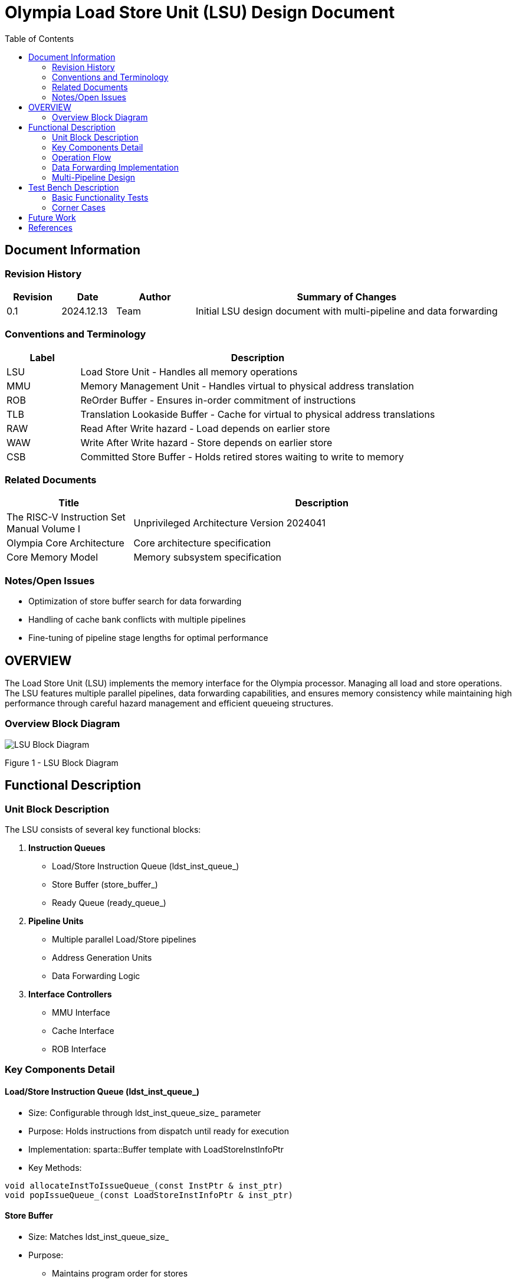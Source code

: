 :doctitle: Olympia Load Store Unit (LSU) Design Document

:toc:

[[Document_Information]]
== Document Information

=== Revision History

[width="100%",cols="11%,11%,16%,62%",options="header",]
|===
|*Revision* |*Date*      |*Author*  |*Summary of Changes*
|0.1        | 2024.12.13 | Team     | Initial LSU design document with multi-pipeline and data forwarding
|===

=== Conventions and Terminology

[width="100%",cols="17%,83%",options="header",]
|===
|Label |Description
|LSU |Load Store Unit - Handles all memory operations
|MMU |Memory Management Unit - Handles virtual to physical address translation
|ROB |ReOrder Buffer - Ensures in-order commitment of instructions
|TLB |Translation Lookaside Buffer - Cache for virtual to physical address translations
|RAW |Read After Write hazard - Load depends on earlier store
|WAW |Write After Write hazard - Store depends on earlier store
|CSB |Committed Store Buffer - Holds retired stores waiting to write to memory
|===

=== Related Documents

[width="100%",cols="25%,75%",options="header",]
|===
|*Title* |*Description*
|The RISC-V Instruction Set Manual Volume I |Unprivileged Architecture Version 2024041
|Olympia Core Architecture |Core architecture specification
|Core Memory Model |Memory subsystem specification
|===

=== Notes/Open Issues

* Optimization of store buffer search for data forwarding
* Handling of cache bank conflicts with multiple pipelines
* Fine-tuning of pipeline stage lengths for optimal performance

== OVERVIEW

The Load Store Unit (LSU) implements the memory interface for the Olympia processor. Managing all load and store operations. The LSU features multiple parallel pipelines, data forwarding capabilities, and ensures memory consistency while maintaining high performance through careful hazard management and efficient queueing structures.

=== Overview Block Diagram

image::./media/LSU.png[LSU Block Diagram]

Figure 1 - LSU Block Diagram

== Functional Description

=== Unit Block Description

The LSU consists of several key functional blocks:

1. *Instruction Queues*
   - Load/Store Instruction Queue (ldst_inst_queue_)
   - Store Buffer (store_buffer_)
   - Ready Queue (ready_queue_)

2. *Pipeline Units*
   - Multiple parallel Load/Store pipelines
   - Address Generation Units
   - Data Forwarding Logic

3. *Interface Controllers*
   - MMU Interface
   - Cache Interface
   - ROB Interface

=== Key Components Detail

==== Load/Store Instruction Queue (ldst_inst_queue_)
* Size: Configurable through ldst_inst_queue_size_ parameter
* Purpose: Holds instructions from dispatch until ready for execution
* Implementation: sparta::Buffer template with LoadStoreInstInfoPtr
* Key Methods:
[source,cpp]
----
void allocateInstToIssueQueue_(const InstPtr & inst_ptr)
void popIssueQueue_(const LoadStoreInstInfoPtr & inst_ptr)
----

==== Store Buffer
* Size: Matches ldst_inst_queue_size_
* Purpose:
  - Maintains program order for stores
  - Enables store-to-load forwarding
  - Tracks uncommitted stores
* Implementation:
[source,cpp]
----
sparta::Buffer<LoadStoreInstInfoPtr> store_buffer_;
LoadStoreInstInfoPtr findYoungestMatchingStore_(const uint64_t addr) const;
----

==== Pipeline Stages

[width="100%",cols="20%,15%,65%",options="header",]
|===
|Stage |Cycles |Function
|Address Calculation |1 |Virtual address generation
|MMU Lookup |1-N |Address translation
|Cache Lookup |1-N |Cache access initiation
|Cache Read |1 |Data retrieval
|Complete |1 |Instruction completion
|===

=== Operation Flow

1. *Instruction Receipt*
   - Receives instructions from dispatch
   - Allocates queue entries
   - Begins tracking dependencies

2. *Issue Stage*
   - Checks operand readiness
   - Verifies no hazards exist
   - Selects ready instructions for execution

3. *Execution*
   - Address calculation
   - MMU interaction
   - Cache access
   - Data forwarding when applicable

4. *Completion*
   - Updates architectural state
   - Handles exceptions
   - Signals ROB for retirement

=== Data Forwarding Implementation

The data forwarding logic is implemented through the store buffer and involves:

1. *Store Buffer Search*
[source,cpp]
----
LoadStoreInstInfoPtr findYoungestMatchingStore_(const uint64_t addr) const {
    auto it = std::find_if(store_buffer_.rbegin(), store_buffer_.rend(),
                          [addr](const auto& store) {
                              return store->getInstPtr()->getTargetVAddr() == addr;
                          });
    return (it != store_buffer_.rend()) ? *it : nullptr;
}
----

2. *Forward Detection*
[source,cpp]
----
void handleCacheLookupReq_() {
    // ...
    if (!inst_ptr->isStoreInst() && allow_data_forwarding_) {
        const uint64_t load_addr = inst_ptr->getTargetVAddr();
        auto forwarding_store = findYoungestMatchingStore_(load_addr);
        if (forwarding_store) {
            mem_access_info_ptr->setDataReady(true);
            mem_access_info_ptr->setCacheState(MemoryAccessInfo::CacheState::HIT);
            return;
        }
    }
    // ...
}
----

=== Multi-Pipeline Design

The LSU implements multiple parallel pipelines through:

1. *Pipeline Configuration*
[source,cpp]
----
PARAMETER(uint32_t, num_pipelines, 2, "Number of load/store pipelines")
std::vector<LoadStorePipeline> ldst_pipelines_;
----

2. *Pipeline Management*
- Round-robin allocation
- Independent progress tracking
- Shared resource arbitration

== Test Bench Description

=== Basic Functionality Tests
* Load/Store instruction handling
* Address translation
* Data forwarding correctness
* Pipeline utilization

=== Corner Cases
* Pipeline stalls
* Exception handling
* Flush scenarios
* Resource conflicts

== Future Work

1. Enhanced store buffer search algorithms
2. Advanced pipeline scheduling
3. Improved hazard detection
4. Extended performance counters

== References

[1] RISC-V Specification
[2] Olympia Core Architecture Document
[3] Memory Consistency Model Specification